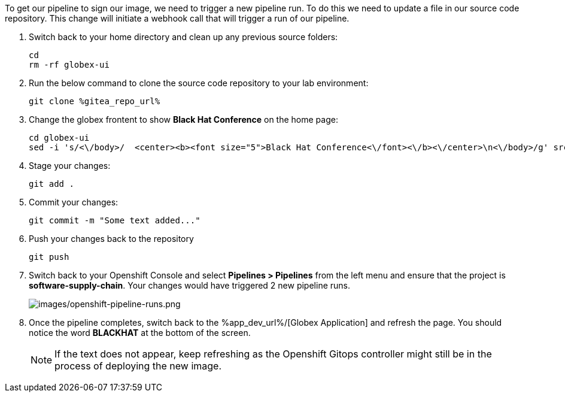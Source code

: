 :guid: %guid%,
:gitea_repo_url: %gitea_repo_url%,

[arabic]
To get our pipeline to sign our image, we need to trigger a new pipeline run.  To do this we need to update a file in our source code repository.  This change will initiate a webhook call that will trigger a run of our pipeline.

. Switch back to your home directory and clean up any previous source folders:
+
[source, bash, role="execute"]
----
cd
rm -rf globex-ui
----
. Run the below command to clone the source code repository to your lab environment:
+
[source, bash, role="execute"]
----
git clone %gitea_repo_url%
----
. Change the globex frontent to show *Black Hat Conference* on the home page:
+
[source, role="execute"]
----
cd globex-ui
sed -i 's/<\/body>/  <center><b><font size="5">Black Hat Conference<\/font><\/b><\/center>\n<\/body>/g' src/index.html

----
. Stage your changes:
+
[source, role="execute"]
----
git add .
----
. Commit your changes:
+
[source, role="execute"]
----
git commit -m "Some text added..."
----
. Push your changes back to the repository
+
[source, role="execute"]
----
git push
----
. Switch back to your Openshift Console and select *Pipelines > Pipelines* from the left menu and ensure that the project is *software-supply-chain*.  Your changes would have triggered 2 new pipeline runs.
+
image:images/openshift-pipeline-runs.png[images/openshift-pipeline-runs.png]
. Once the pipeline completes, switch back to the %app_dev_url%/[Globex Application] and refresh the page.  You should notice the word *BLACKHAT* at the bottom of the screen.
[NOTE]
If the text does not appear, keep refreshing as the Openshift Gitops controller might still be in the process of deploying the new image.